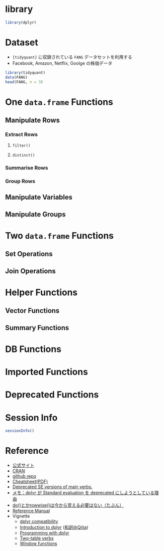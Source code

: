 #+STARTUP: folded indent inlineimages latexpreview
#+PROPERTY: header-args:R :results value :colnames yes :exports both :session *R:dplyr*

* library

#+begin_src R :results silent
library(dplyr)
#+end_src

* Dataset

- ~{tidyquant}~ に収録されている ~FANG~ データセットを利用する
- Facebook, Amazon, Netflix, Goolge の株価データ

#+begin_src R :results value :colnames yes
library(tidyquant)
data(FANG)
head(FANG, n = 3)
#+end_src

#+RESULTS:
| symbol |       date |      open |      high |   low | close |   volume | adjusted |
|--------+------------+-----------+-----------+-------+-------+----------+----------|
| FB     | 2013-01-02 | 27.440001 |     28.18 | 27.42 |    28 | 69846400 |       28 |
| FB     | 2013-01-03 | 27.879999 | 28.469999 | 27.59 | 27.77 | 63140600 |    27.77 |
| FB     | 2013-01-04 |     28.01 |     28.93 | 27.83 | 28.76 | 72715400 |    28.76 |

* One ~data.frame~ Functions
** Manipulate Rows
*** Extract Rows
**** ~filter()~


**** ~distinct()~
*** Summarise Rows
*** Group Rows
** Manipulate Variables
** Manipulate Groups
* Two ~data.frame~ Functions
** Set Operations
** Join Operations
* Helper Functions
** Vector Functions
** Summary Functions
* DB Functions
* Imported Functions
* Deprecated Functions
* Session Info

#+begin_src R :results output
sessionInfo()
#+end_src

#+RESULTS:
#+begin_example
R version 3.6.1 (2019-07-05)
Platform: x86_64-pc-linux-gnu (64-bit)
Running under: Ubuntu 18.04.3 LTS

Matrix products: default
BLAS:   /usr/lib/x86_64-linux-gnu/blas/libblas.so.3.7.1
LAPACK: /usr/lib/x86_64-linux-gnu/lapack/liblapack.so.3.7.1

locale:
 [1] LC_CTYPE=en_US.UTF-8       LC_NUMERIC=C              
 [3] LC_TIME=en_US.UTF-8        LC_COLLATE=en_US.UTF-8    
 [5] LC_MONETARY=en_US.UTF-8    LC_MESSAGES=en_US.UTF-8   
 [7] LC_PAPER=en_US.UTF-8       LC_NAME=C                 
 [9] LC_ADDRESS=C               LC_TELEPHONE=C            
[11] LC_MEASUREMENT=en_US.UTF-8 LC_IDENTIFICATION=C       

attached base packages:
[1] stats     graphics  grDevices utils     datasets  methods   base     

other attached packages:
[1] tidyquant_0.5.7            quantmod_0.4-15           
[3] TTR_0.23-5                 PerformanceAnalytics_1.5.3
[5] xts_0.11-2                 zoo_1.8-6                 
[7] lubridate_1.7.4            dplyr_0.8.3               

loaded via a namespace (and not attached):
 [1] Rcpp_1.0.2       rstudioapi_0.10  magrittr_1.5     tidyselect_0.2.5
 [5] lattice_0.20-38  R6_2.4.0         rlang_0.4.0      quadprog_1.5-7  
 [9] fansi_0.4.0      httr_1.4.1       stringr_1.4.0    tools_3.6.1     
[13] grid_3.6.1       utf8_1.1.4       cli_1.1.0        assertthat_0.2.1
[17] tibble_2.1.3     crayon_1.3.4     purrr_0.3.2      vctrs_0.2.0     
[21] zeallot_0.1.0    curl_3.3         Quandl_2.10.0    glue_1.3.1      
[25] stringi_1.4.3    compiler_3.6.1   pillar_1.4.2     backports_1.1.5 
[29] jsonlite_1.6     pkgconfig_2.0.3
#+end_example

* Reference

- [[https://dplyr.tidyverse.org/][公式サイト]]
- [[https://cran.r-project.org/web/packages/dplyr/index.html][CRAN]]
- [[https://github.com/tidyverse/dplyr][github repo]]
- [[https://github.com/rstudio/cheatsheets/raw/master/data-transformation.pdf][Cheatsheet(PDF)]]
- [[https://dplyr.tidyverse.org/reference/se-deprecated.html][Deprecated SE versions of main verbs.]]
- [[https://notchained.hatenablog.com/entry/2017/03/24/225154][メモ：dplyr が Standard evaluation を deprecated にしようとしている理由]]
- [[https://notchained.hatenablog.com/entry/2017/11/15/212117][do()とかrowwise()は今から覚える必要はない（たぶん）]]
- [[https://cran.r-project.org/web/packages/dplyr/dplyr.pdf][Reference Manual]]
- Vignette
  - [[https://cran.r-project.org/web/packages/dplyr/vignettes/compatibility.html][dplyr compatibility]]
  - [[https://cran.r-project.org/web/packages/dplyr/vignettes/dplyr.html][Introduction to dplyr]] ([[https://qiita.com/yutannihilation/items/7a78d897810446dd6a3b][和訳@Qiita]])
  - [[https://cran.r-project.org/web/packages/dplyr/vignettes/programming.html][Programming with dplyr]]
  - [[https://cran.r-project.org/web/packages/dplyr/vignettes/two-table.html][Two-table verbs]]
  - [[https://cran.r-project.org/web/packages/dplyr/vignettes/window-functions.html][Window functions]]

